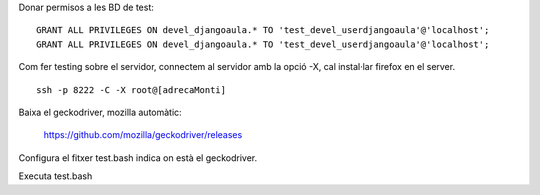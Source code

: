 Donar permisos a les BD de test:

::

	GRANT ALL PRIVILEGES ON devel_djangoaula.* TO 'test_devel_userdjangoaula'@'localhost';
	GRANT ALL PRIVILEGES ON devel_djangoaula.* TO 'test_devel_userdjangoaula'@'localhost';


Com fer testing sobre el servidor, connectem al servidor amb la opció -X, cal instal·lar firefox en el server.

::

    ssh -p 8222 -C -X root@[adrecaMonti]

Baixa el geckodriver, mozilla automàtic:

    https://github.com/mozilla/geckodriver/releases

Configura el fitxer test.bash indica on està el geckodriver.

Executa test.bash

